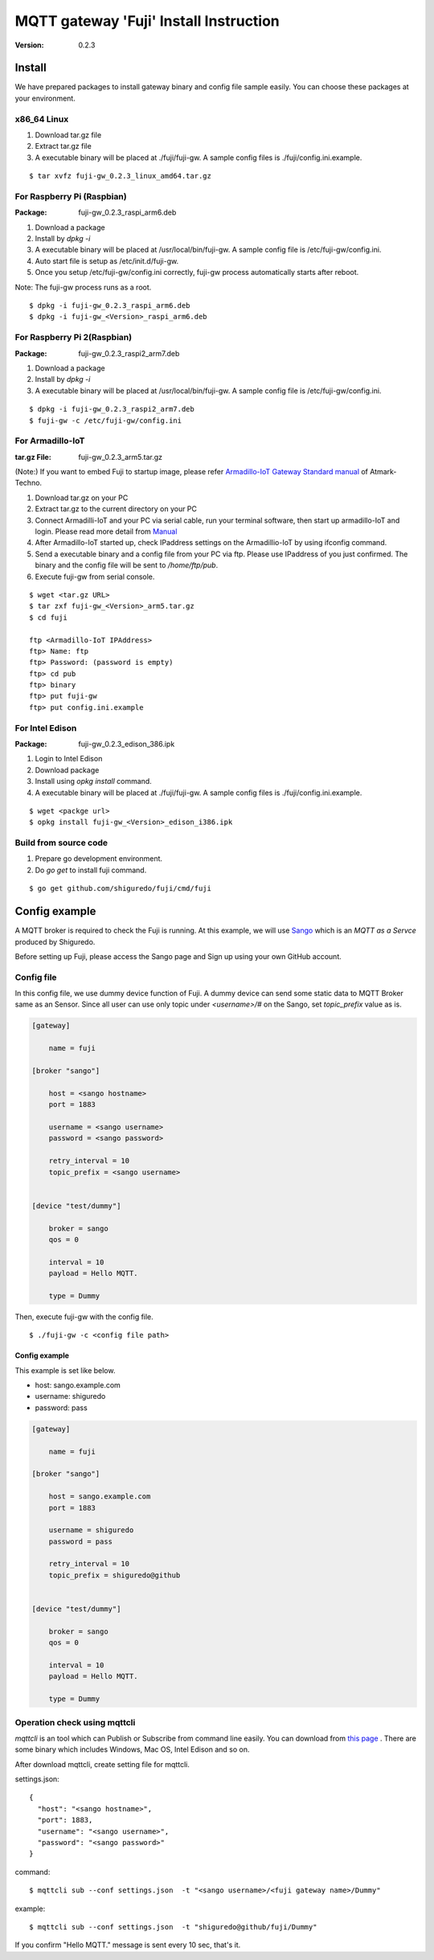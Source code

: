 #######################################
MQTT gateway 'Fuji' Install Instruction
#######################################

:version: 0.2.3

Install
============

We have prepared packages to install gateway binary and config file sample easily. You can choose these packages at your environment.


x86_64 Linux
----------------------

#. Download tar.gz file
#. Extract tar.gz file
#. A executable binary will be placed at ./fuji/fuji-gw. A sample config files is ./fuji/config.ini.example.

::

    $ tar xvfz fuji-gw_0.2.3_linux_amd64.tar.gz


For Raspberry Pi (Raspbian)
--------------------------------------

:Package: fuji-gw_0.2.3_raspi_arm6.deb

#. Download a package
#. Install by `dpkg -i`
#. A executable binary will be placed at /usr/local/bin/fuji-gw. A sample config file is /etc/fuji-gw/config.ini.
#. Auto start file is setup as /etc/init.d/fuji-gw.
#. Once you setup /etc/fuji-gw/config.ini correctly, fuji-gw process automatically starts after reboot.

Note: The fuji-gw process runs as a root. 

::

    $ dpkg -i fuji-gw_0.2.3_raspi_arm6.deb
    $ dpkg -i fuji-gw_<Version>_raspi_arm6.deb

For Raspberry Pi 2(Raspbian)
-----------------------------

:Package: fuji-gw_0.2.3_raspi2_arm7.deb

#. Download a package
#. Install by `dpkg -i`
#. A executable binary will be placed at /usr/local/bin/fuji-gw. A sample config file is /etc/fuji-gw/config.ini.

::

    $ dpkg -i fuji-gw_0.2.3_raspi2_arm7.deb
    $ fuji-gw -c /etc/fuji-gw/config.ini

For Armadillo-IoT
--------------------

:tar.gz File: fuji-gw_0.2.3_arm5.tar.gz

(Note:) If you want to embed Fuji to startup image, please refer `Armadillo-IoT Gateway Standard manual <http://manual.atmark-techno.com/armadillo-iot/armadillo-iotg-std_product_manual_ja-1.1.1/>`_ of Atmark-Techno.

#. Download tar.gz on your PC
#. Extract tar.gz to the current directory on your PC
#. Connect Armadilli-IoT and your PC via serial cable, run your terminal software, then start up armadillo-IoT and login. Please read more detail from `Manual <http://manual.atmark-techno.com/armadillo-iot/armadillo-iotg-std_product_manual_ja-1.1.1/ch05.html#sec-login>`_
#. After Armadillo-IoT started up, check IPaddress settings on the Armadillio-IoT by using ifconfig command.
#. Send a executable binary and a config file from your PC via ftp. Please use IPaddress of you just confirmed. The binary and the config file will be sent to `/home/ftp/pub`.
#. Execute fuji-gw from serial console.

::

    $ wget <tar.gz URL>
    $ tar zxf fuji-gw_<Version>_arm5.tar.gz
    $ cd fuji

    ftp <Armadillo-IoT IPAddress>
    ftp> Name: ftp
    ftp> Password: (password is empty)
    ftp> cd pub
    ftp> binary
    ftp> put fuji-gw
    ftp> put config.ini.example

For Intel Edison
-------------------

:Package: fuji-gw_0.2.3_edison_386.ipk

#. Login to Intel Edison
#. Download package          
#. Install using `opkg install` command.
#. A executable binary will be placed at ./fuji/fuji-gw. A sample config files is ./fuji/config.ini.example.

::

    $ wget <packge url>
    $ opkg install fuji-gw_<Version>_edison_i386.ipk

Build from source code
------------------------------

#. Prepare go development environment.
#. Do `go get` to install fuji command.

::

   $ go get github.com/shiguredo/fuji/cmd/fuji


Config example
==============

A MQTT broker is required to check the Fuji is running. At this example, we will use `Sango <https://sango.shiguredo.jp>`_ which is an `MQTT as a Servce` produced by Shiguredo.

Before setting up Fuji, please access the Sango page and Sign up using your own GitHub account.


Config file
------------------

In this config file, we use dummy device function of Fuji. A dummy device can send some static data to MQTT Broker same as an Sensor.
Since all user can use only topic under `<username>/#` on the Sango, set `topic_prefix` value as is.

.. code-block:: ini

    [gateway]
    
        name = fuji
    
    [broker "sango"]
    
        host = <sango hostname>
        port = 1883
    
        username = <sango username>
        password = <sango password>
    
        retry_interval = 10
        topic_prefix = <sango username>
    
    
    [device "test/dummy"]
    
        broker = sango
        qos = 0
    
        interval = 10
        payload = Hello MQTT.
    
        type = Dummy

Then, execute fuji-gw with the config file.

::

    $ ./fuji-gw -c <config file path>


Config example
^^^^^^^^^^^^^^^^^^

This example is set like below.

- host: sango.example.com
- username: shiguredo
- password: pass


.. code-block:: ini

    [gateway]
    
        name = fuji
    
    [broker "sango"]
    
        host = sango.example.com
        port = 1883
    
        username = shiguredo
        password = pass
    
        retry_interval = 10
        topic_prefix = shiguredo@github
    
    
    [device "test/dummy"]
    
        broker = sango
        qos = 0
    
        interval = 10
        payload = Hello MQTT.
    
        type = Dummy
    


Operation check using mqttcli
------------------------------------------------

`mqttcli` is an tool which can Publish or Subscribe from command line easily.
You can download from `this page <https://drone.io/github.com/shirou/mqttcli/files>`_ . There are some binary which includes Windows, Mac OS, Intel Edison and so on.

After download mqttcli, create setting file for mqttcli.

settings.json::

    {
      "host": "<sango hostname>",
      "port": 1883,
      "username": "<sango username>",
      "password": "<sango password>"
    }


command::

    $ mqttcli sub --conf settings.json  -t "<sango username>/<fuji gateway name>/Dummy"


example::

    $ mqttcli sub --conf settings.json  -t "shiguredo@github/fuji/Dummy"

If you confirm "Hello MQTT." message is sent every 10 sec, that's it.


